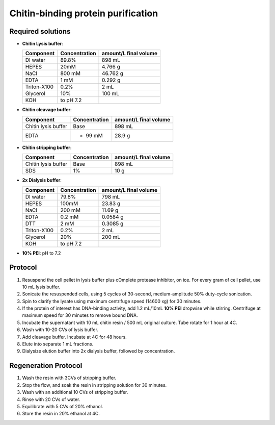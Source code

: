 ====================================
Chitin-binding protein purification
====================================

Required solutions
-------------------
* **Chitin Lysis buffer**:

  ===================== ================   ========================
  Component             Concentration        amount/L final volume
  ===================== ================   ========================
  DI water              89.8%                     898 mL
  HEPES                 20mM                    4.766 g
  NaCl                  800 mM                  46.762 g
  EDTA                  1 mM                    0.292 g
  Triton-X100           0.2%                    2 mL
  Glycerol              10%                     100 mL
  KOH                    to pH 7.2
  ===================== ================   ========================

* **Chitin cleavage buffer**:

  ===================== ================   ========================
  Component             Concentration        amount/L final volume
  ===================== ================   ========================
  Chitin lysis buffer      Base                 898 mL
  EDTA                     + 99 mM              28.9 g
  ===================== ================   ========================

* **Chitin stripping buffer**:

  ===================== ================   ========================
  Component             Concentration        amount/L final volume
  ===================== ================   ========================
  Chitin lysis buffer      Base                 898 mL
  SDS                      1%                   10 g
  ===================== ================   ========================


* **2x Dialysis buffer**:

  ===================== ================   ========================
  Component             Concentration        amount/L final volume
  ===================== ================   ========================
  DI water              79.8%                     798 mL
  HEPES                 100mM                    23.83 g
  NaCl                  200 mM                  11.69 g
  EDTA                  0.2 mM                   0.0584 g
  DTT                     2 mM                   0.3085 g
  Triton-X100           0.2%                    2 mL
  Glycerol              20%                     200 mL
  KOH                    to pH 7.2
  ===================== ================   ========================

* **10% PEI**: pH to 7.2

Protocol
--------
1. Resuspend the cell pellet in lysis buffer plus cOmplete protease inhibitor, on ice. For every gram of cell pellet, use 10 mL lysis buffer.
2. Sonicate the resuspended cells, using 5 cycles of 30-second, medium-amplitude 50% duty-cycle sonication.
3. Spin to clarify the lysate using maximum centrifuge speed (14600 xg) for 30 minutes.
4. If the protein of interest has DNA-binding activity, add 1.2 mL/10mL **10% PEI** dropwise while stirring.
   Centrifuge at maximum speed for 30 minutes to remove bound DNA.
5. Incubate the supernatant with 10 mL chitin resin / 500 mL original culture. Tube rotate for 1 hour at 4C.
6. Wash with 10-20 CVs of lysis buffer.
7. Add cleavage buffer. Incubate at 4C for 48 hours.
8. Elute into separate 1 mL fractions.
9. Dialysize elution buffer into 2x dialysis buffer, followed by concentration.


Regeneration Protocol
---------------------
1. Wash the resin with 3CVs of stripping buffer.
2. Stop the flow, and soak the resin in stripping solution for 30 minutes.
3. Wash with an additional 10 CVs of stripping buffer.
4. Rinse with 20 CVs of water.
5. Equilibrate with 5 CVs of 20% ethanol.
6. Store the resin in 20% ethanol at 4C.